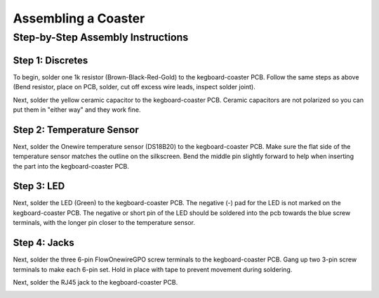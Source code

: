 =======================
Assembling a Coaster
=======================

Step-by-Step Assembly Instructions
==================================

Step 1: Discretes
-----------------

.. image:: _static/images/64.jpg

To begin, solder one 1k resistor (Brown-Black-Red-Gold) to the kegboard-coaster
PCB. Follow the same steps as above (Bend resistor, place on PCB, solder, cut
off excess wire leads, inspect solder joint). 

.. image:: _static/images/65.jpg

Next, solder the yellow ceramic capacitor to the kegboard-coaster PCB. Ceramic
capacitors are not polarized so you can put them in "either way" and they work
fine.

.. image:: _static/images/66.jpg

Step 2: Temperature Sensor
--------------------------

Next, solder the Onewire temperature sensor (DS18B20) to the kegboard-coaster
PCB. Make sure the flat side of the temperature sensor matches the outline on
the silkscreen. Bend the middle pin slightly forward to help when inserting the
part into the kegboard-coaster PCB. 

.. image:: _static/images/67.jpg

Step 3: LED
-----------

Next, solder the LED (Green) to the kegboard-coaster PCB. The negative (-) pad
for the LED is not marked on the kegboard-coaster PCB. The negative or short pin
of the LED should be soldered into the pcb towards the blue screw terminals,
with the longer pin closer to the temperature sensor.

.. image:: _static/images/68.jpg

Step 4: Jacks
-------------

Next, solder the three 6-pin Flow\Onewire\GPO screw terminals to the
kegboard-coaster PCB. Gang up two 3-pin screw terminals to make each 6-pin set.
Hold in place with tape to prevent movement during soldering.

.. image:: _static/images/69.jpg

.. image:: _static/images/70.jpg

Next, solder the RJ45 jack to the kegboard-coaster PCB. 

.. image:: _static/images/71.jpg

.. image:: _static/images/72.jpg

.. image:: _static/images/73.jpg

